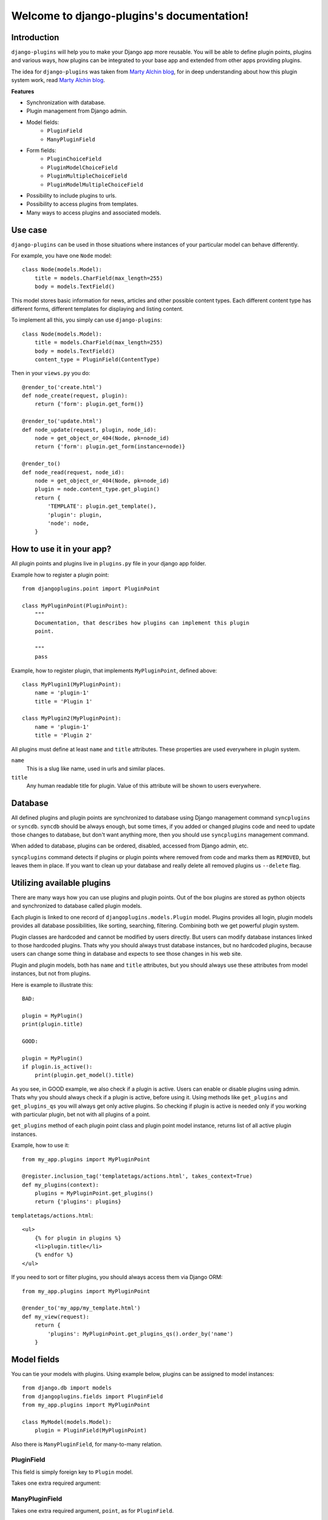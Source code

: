Welcome to django-plugins's documentation!
==========================================

Introduction
------------

``django-plugins`` will help you to make your Django app more reusable. You
will be able to define plugin points, plugins and various ways, how plugins can
be integrated to your base app and extended from other apps providing plugins.

The idea for ``django-plugins`` was taken from `Marty Alchin blog`_, for in
deep understanding about how this plugin system work, read `Marty Alchin
blog`_.

.. _Marty Alchin blog: http://martyalchin.com/2008/jan/10/simple-plugin-framework/

**Features**

- Synchronization with database.
- Plugin management from Django admin.
- Model fields:
    - ``PluginField``
    - ``ManyPluginField``
- Form fields:
    - ``PluginChoiceField``
    - ``PluginModelChoiceField``
    - ``PluginMultipleChoiceField``
    - ``PluginModelMultipleChoiceField``
- Possibility to include plugins to urls.
- Possibility to access plugins from templates.
- Many ways to access plugins and associated models.

Use case
--------

``django-plugins`` can be used in those situations where instances of your
particular model can behave differently.

For example, you have one ``Node`` model::

    class Node(models.Model):
        title = models.CharField(max_length=255)
        body = models.TextField()

This model stores basic information for news, articles and other possible
content types. Each different content type has different forms, different
templates for displaying and listing content.

To implement all this, you simply can use ``django-plugins``::

    class Node(models.Model):
        title = models.CharField(max_length=255)
        body = models.TextField()
        content_type = PluginField(ContentType)

Then in your ``views.py`` you do::

    @render_to('create.html')
    def node_create(request, plugin):
        return {'form': plugin.get_form()}

    @render_to('update.html')
    def node_update(request, plugin, node_id):
        node = get_object_or_404(Node, pk=node_id)
        return {'form': plugin.get_form(instance=node)}

    @render_to()
    def node_read(request, node_id):
        node = get_object_or_404(Node, pk=node_id)
        plugin = node.content_type.get_plugin()
        return {
            'TEMPLATE': plugin.get_template(),
            'plugin': plugin,
            'node': node,
        }


How to use it in your app?
--------------------------

All plugin points and plugins live in ``plugins.py`` file in your django app
folder.

Example how to register a plugin point::

    from djangoplugins.point import PluginPoint

    class MyPluginPoint(PluginPoint):
        """
        Documentation, that describes how plugins can implement this plugin
        point.

        """
        pass


Example, how to register plugin, that implements ``MyPluginPoint``, defined
above::

    class MyPlugin1(MyPluginPoint):
        name = 'plugin-1'
        title = 'Plugin 1'

    class MyPlugin2(MyPluginPoint):
        name = 'plugin-1'
        title = 'Plugin 2'

All plugins must define at least ``name`` and ``title`` attributes. These
properties are used everywhere in plugin system.

``name``
    This is a slug like name, used in urls and similar places.

``title``
    Any human readable title for plugin. Value of this attribute will be shown
    to users everywhere.
    

Database
--------

All defined plugins and plugin points are synchronized to database using Django
management command ``syncplugins`` or ``syncdb``. ``syncdb`` should be always
enough, but some times, if you added or changed plugins code and need to update
those changes to database, but don't want anything more, then you should use
``syncplugins`` management command.

When added to database, plugins can be ordered, disabled, accessed from Django
admin, etc.

``syncplugins`` command detects if plugins or plugin points where removed from
code and marks them as ``REMOVED``, but leaves them in place. If you want to
clean up your database and really delete all removed plugins us ``--delete``
flag.

Utilizing available plugins
---------------------------

There are many ways how you can use plugins and plugin points. Out of the box
plugins are stored as python objects and synchronized to database called plugin
models.

Each plugin is linked to one record of ``djangoplugins.models.Plugin``
model. Plugins provides all login, plugin models provides all database
possibilities, like sorting, searching, filtering. Combining both we get
powerful plugin system.

Plugin classes are hardcoded and cannot be modified by users directly. But
users can modify database instances linked to those hardcoded plugins. Thats
why you should always trust database instances, but no hardcoded plugins,
because users can change some thing in database and expects to see those
changes in his web site.

Plugin and plugin models, both has ``name`` and ``title`` attributes, but you
should always use these attributes from model instances, but not from plugins.

Here is example to illustrate this::

    BAD:

    plugin = MyPlugin()
    print(plugin.title)

    GOOD:

    plugin = MyPlugin()
    if plugin.is_active():
        print(plugin.get_model().title)

As you see, in GOOD example, we also check if a plugin is active. Users can
enable or disable plugins using admin. Thats why you should always check if a
plugin is active, before using it. Using methods like ``get_plugins`` and
``get_plugins_qs`` you will always get only active plugins. So checking if
plugin is active is needed only if you working with particular plugin, bet not
with all plugins of a point.

``get_plugins`` method of each plugin point class and plugin point model
instance, returns list of all active plugin instances.

Example, how to use it::

    from my_app.plugins import MyPluginPoint

    @register.inclusion_tag('templatetags/actions.html', takes_context=True)
    def my_plugins(context):
        plugins = MyPluginPoint.get_plugins()
        return {'plugins': plugins}

``templatetags/actions.html``::

    <ul>
        {% for plugin in plugins %}
        <li>plugin.title</li>
        {% endfor %}
    </ul>

If you need to sort or filter plugins, you should always access them via Django
ORM::

    from my_app.plugins import MyPluginPoint

    @render_to('my_app/my_template.html')
    def my_view(request):
        return {
            'plugins': MyPluginPoint.get_plugins_qs().order_by('name')
        }

Model fields
------------

You can tie your models with plugins. Using example below, plugins can be
assigned to model instances::

    from django.db import models
    from djangoplugins.fields import PluginField
    from my_app.plugins import MyPluginPoint

    class MyModel(models.Model):
        plugin = PluginField(MyPluginPoint)


Also there is ``ManyPluginField``, for many-to-many relation.

PluginField
~~~~~~~~~~~

.. class:: PluginField(point, [**options])

This field is simply foreign key to ``Plugin`` model.

Takes one extra required argument:

.. attribute:: ForeignKey.point

    Plugin point class.


ManyPluginField
~~~~~~~~~~~~~~~

.. class:: ManyPluginField(point, [**options])

Takes one extra required argument, ``point``, as for ``PluginField``.

Form fields
-----------

It's easy to put your plugin point to forms using set of plugin fields for
forms::

    from django import forms
    from djangoplugins.fields import (
            PluginChoiceField, PluginMultipleChoiceField,
            PluginModelChoiceField, PluginModelMultipleChoiceField,
        )
    from my_app.plugins import MyPluginPoint

    class MyForm(forms.Form):
        # Two fields below provides simple ChoiceField with choices of plugins.
        choice = PluginChoiceField(MyPluginPoint)
        # This field currently disabled:
        #   http://code.djangoproject.com/ticket/9161
        #multiple_choice = PluginMultipleChoiceField(MyPluginPoint)

        # These two fields below provides ModelChoiceField with queryset of
        # plugis.
        model_choice = PluginModelChoiceField(MyPluginPoint)
        model_multiple_choice = PluginModelMultipleChoiceField(MyPluginPoint)

PluginChoiceField
~~~~~~~~~~~~~~~~~
.. class:: PluginChoiceField(**kwargs)

    * Default widget: ``Select``
    * Empty value: ``''`` (an empty string)
    * Normalizes to: Plugin object.
    * Validates that the given value is valid plugin name of specified plugin
      point.
    * Error message keys: ``required``, ``invalid_choice``

This field can be used, when you want to validate if a string is valid plugin
name and that plugin belongs to specified plugin point.

Also this field normalizes to plugin object instance, but not to plugin model
instance.

Takes one extra required argument:

.. attribute:: PluginChoiceField.point

    Plugin point class.


PluginMultipleChoiceField
~~~~~~~~~~~~~~~~~~~~~~~~~

.. note::

    Currently this field is disabled due bug in Django:

        http://code.djangoproject.com/ticket/9161

.. class:: PluginMultipleChoiceField(**kwargs)

    * Default widget: ``SelectMultiple``
    * Empty value: ``[]`` (an empty list)
    * Normalizes to: A list of Plugin objects.
    * Validates that every value in the given list of values is valid plugin
      name of specified plugin point.
    * Error message keys: ``required``, ``invalid_choice``, ``invalid_list``

Takes one extra required argument, ``point``, as for ``PluginChoiceField``.

PluginModelChoiceField
~~~~~~~~~~~~~~~~~~~~~~

.. class:: PluginModelChoiceField(**kwargs)

    * Default widget: ``Select``
    * Empty value: ``None``
    * Normalizes to: A Plugin model instance.
    * Validates that the given id is plugin id of specified plugin point.
    * Error message keys: ``required``, ``invalid_choice``

Takes one extra required argument, ``point``, as for ``PluginChoiceField``.

PluginModelMultipleChoiceField
~~~~~~~~~~~~~~~~~~~~~~~~~~~~~~

.. class:: PluginModelMultipleChoiceField(**kwargs)

    * Default widget: ``SelectMultiple``
    * Empty value: ``[]`` (an empty list)
    * Normalizes to: A list of Plugin model instances.
    * Validates that every id in the given list of values is plugin id of
      specified plugin point.
    * Error message keys: ``required``, ``list``, ``invalid_choice``,
      ``invalid_pk_value``

Takes one extra required argument, ``point``, as for ``PluginChoiceField``.

Urls
----

``django-plugins`` has build-in possibility to include urls from plugins. Here
is example how this can be done::

    from django.conf.urls.defaults import patterns
    from plugins.utils import include_plugins
    from my_app.plugin_points import MyPluginPoint

    urlpatterns = patterns('wora.views',
        (r'^plugin/', include_plugins(MyPluginPoint)),
    )

``include_plugins`` function will search ``get_urls`` and ``name`` attributes
in all plugins, and if both are available, then provided urls will be included.

Example plugin::

    class MyPluginWithUrls(MyPluginPoint):
        name = 'my-plugin'
        title = 'My plugin'

        def get_urls(self):
            return patterns('my_app.views',
                    url(r'create/$', 'create', name='my-app-create'),
                    url(r'read/$', 'read', name='my-app-read'),
                    url(r'update/$', 'update', name='my-app-update'),
                    url(r'delete/$', 'delete', name='my-app-delete'),
                )

With this plugin, plugin point inclusion will provide these urls::

    /plugin/my-plugin/create/
    /plugin/my-plugin/read/
    /plugin/my-plugin/update/
    /plugin/my-plugin/delete/

Plugin points are better place to define urls. Here is example, how all this
can be done::

    class MyPluginPoint(PluginPoint):
        def get_urls(self):
            return patterns('my_app.views',
                    url(r'create/$', 'create',
                        name='my-app-%s-create' % self.name),
                )

    class MyPlugin1(MyPluginPoint):
        name = 'my-plugin-1'
        title = 'My Plugin 1'

    class MyPlugin2(MyPluginPoint):
        name = 'my-plugin-2'
        title = 'My Plugin 2'

    class MyPlugin3(MyPluginPoint):
        name = 'my-plugin-3'
        title = 'My Plugin 3'

From all these plugins, these urls will be available::

    /plugin/my-plugin-1/create/
    /plugin/my-plugin-2/create/
    /plugin/my-plugin-3/create/

In templates all these urls can be added using these url names::

    {% url my-app-my-plugin-1-create %}
    {% url my-app-my-plugin-2-create %}
    {% url my-app-my-plugin-3-create %}


Templates
---------

You can access your plugins in templates using ``get_plugins`` template tag.::

    {% load plugins %}
    {% get_plugins my_app.plugins.MyPluginPoint as plugins %}
    <ul>
        {% for plugin in plugins %}
        <li>{{ plugin.title }} {{ plugin.get_plugin.plugin_class_attr }}</li>
        {% endfor %}
    </ul>

In example above, ``get_plugins`` returns ordered queryset of plugin models,
but not plugins directly.

Using plugins with Django ORM
-----------------------------

It is possible to use plugins with Django ORM.

If your model has plugin field, you can::

    from my_app.models import MyModel
    from my_app.plugins import MyPlugin

    plugin_model = MyPlugin.get_model()

    qs = MyModel.objects.\
            filter(name='name', plugin=plugin_model).\
            order_by('plugin__order')

    qs = MyModel.objects.filter(plugin__name='email')

As mentioned above, you can get queryset of all plugins from a plugin point
easily::

    count = MyPluginPoint.get_plugins_qs().count()

How to get all plugins?
-----------------------

There are two ways, how you can get all plugins of a plugin point::

    MyPluginPoint.get_plugins()

and::

    MyPluginPoint.get_plugins_qs()

First example returns plugins directly in random order. Second example returns
Django queryset with plugin models ordered by ``order`` field.

How to get model instance of a plugin?
--------------------------------------

In example below are listed all possible ways, how you can get model instance
of a plugin.

::

    plugin = MyPlugin()

    # Get model instance from plugin instance.
    plugin_model = plugin.get_model()

    # Get model instance from plugin class.
    plugin_model = MyPlugin.get_model()

    # Get model instance by plugin name.
    plugin_model = MyPluginPoint.get_model('my-plugin')

    # Get model instance of a plugin point:
    plugin_point_model = MyPluginPoint.get_model()

``get_model`` method can raise ``ObjectDoesNotExist`` exception, so you should
check it::

    try:
        plugin_model = MyPlugin.get_model()
    except MyPlugin.DoesNotExist:
        plugin_model = None

How to get plugin from a model instance?
-----------------------------------------

Easy::

    plugin = plugin_model.get_plugin()


Why another plugin system?
--------------------------

Currently these similar projects exists:

- django-app-plugins_ - template oriented, pretty complete, but totally
  undocumented. Project is not active and bugs are fixed only in forked
  repository django-caching-app-plugins_.
- django-plugins_ - template oriented, small project. Plugins are uploaded
  through Django admin.

.. _django-app-plugins: http://code.google.com/p/django-app-plugins/
.. _django-plugins: https://github.com/alex/django-plugins
.. _django-caching-app-plugins: https://bitbucket.org/bkroeze/django-caching-app-plugins/

Also there is a lot of articles and code snippets, that describes how plugin
system can be implemented. Here is article, that most influenced this project:

- http://martyalchin.com/2008/jan/10/simple-plugin-framework/

Also see list of other articles and python plugin system implementations:

- http://wehart.blogspot.com/2009/01/python-plugin-frameworks.html

None of these projects fully provides what I need:

- Good documentation.
- Plugins and plugin points should be provided by Django apps, not only by
  single uploaded files.
- Plugins should not be restricted by file names, then can be registered
  anywhere, like Django signals.
- Plugins should be synchronized with database, and plugin point can be used as
  fields.


